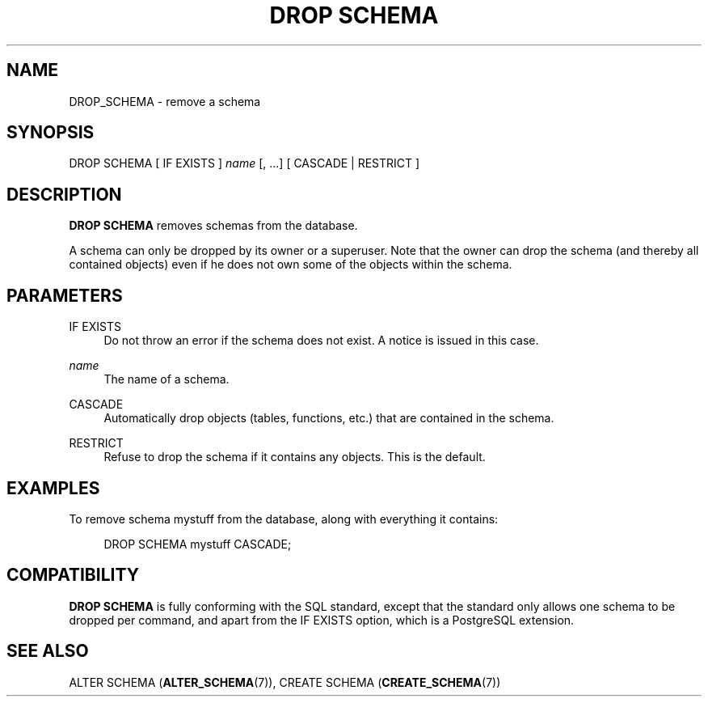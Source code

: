 '\" t
.\"     Title: DROP SCHEMA
.\"    Author: The PostgreSQL Global Development Group
.\" Generator: DocBook XSL Stylesheets v1.76.1 <http://docbook.sf.net/>
.\"      Date: 2013
.\"    Manual: PostgreSQL 9.3.1 Documentation
.\"    Source: PostgreSQL 9.3.1
.\"  Language: English
.\"
.TH "DROP SCHEMA" "7" "2013" "PostgreSQL 9.3.1" "PostgreSQL 9.3.1 Documentation"
.\" -----------------------------------------------------------------
.\" * Define some portability stuff
.\" -----------------------------------------------------------------
.\" ~~~~~~~~~~~~~~~~~~~~~~~~~~~~~~~~~~~~~~~~~~~~~~~~~~~~~~~~~~~~~~~~~
.\" http://bugs.debian.org/507673
.\" http://lists.gnu.org/archive/html/groff/2009-02/msg00013.html
.\" ~~~~~~~~~~~~~~~~~~~~~~~~~~~~~~~~~~~~~~~~~~~~~~~~~~~~~~~~~~~~~~~~~
.ie \n(.g .ds Aq \(aq
.el       .ds Aq '
.\" -----------------------------------------------------------------
.\" * set default formatting
.\" -----------------------------------------------------------------
.\" disable hyphenation
.nh
.\" disable justification (adjust text to left margin only)
.ad l
.\" -----------------------------------------------------------------
.\" * MAIN CONTENT STARTS HERE *
.\" -----------------------------------------------------------------
.SH "NAME"
DROP_SCHEMA \- remove a schema
.\" DROP SCHEMA
.SH "SYNOPSIS"
.sp
.nf
DROP SCHEMA [ IF EXISTS ] \fIname\fR [, \&.\&.\&.] [ CASCADE | RESTRICT ]
.fi
.SH "DESCRIPTION"
.PP

\fBDROP SCHEMA\fR
removes schemas from the database\&.
.PP
A schema can only be dropped by its owner or a superuser\&. Note that the owner can drop the schema (and thereby all contained objects) even if he does not own some of the objects within the schema\&.
.SH "PARAMETERS"
.PP
IF EXISTS
.RS 4
Do not throw an error if the schema does not exist\&. A notice is issued in this case\&.
.RE
.PP
\fIname\fR
.RS 4
The name of a schema\&.
.RE
.PP
CASCADE
.RS 4
Automatically drop objects (tables, functions, etc\&.) that are contained in the schema\&.
.RE
.PP
RESTRICT
.RS 4
Refuse to drop the schema if it contains any objects\&. This is the default\&.
.RE
.SH "EXAMPLES"
.PP
To remove schema
mystuff
from the database, along with everything it contains:
.sp
.if n \{\
.RS 4
.\}
.nf
DROP SCHEMA mystuff CASCADE;
.fi
.if n \{\
.RE
.\}
.SH "COMPATIBILITY"
.PP

\fBDROP SCHEMA\fR
is fully conforming with the SQL standard, except that the standard only allows one schema to be dropped per command, and apart from the
IF EXISTS
option, which is a
PostgreSQL
extension\&.
.SH "SEE ALSO"
ALTER SCHEMA (\fBALTER_SCHEMA\fR(7)), CREATE SCHEMA (\fBCREATE_SCHEMA\fR(7))
